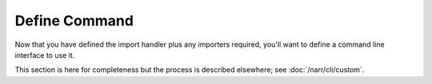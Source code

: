 
Define Command
==============

Now that you have defined the import handler plus any importers
required, you'll want to define a command line interface to use it.

This section is here for completeness but the process is described
elsewhere; see :doc:`/narr/cli/custom`.

